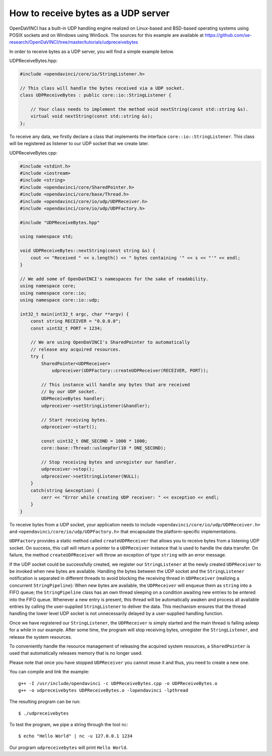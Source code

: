 How to receive bytes as a UDP server
""""""""""""""""""""""""""""""""""""

OpenDaVINCI has a built-in UDP handling engine realized on Linux-based
and BSD-based operating systems using POSIX sockets and on Windows using WinSock.
The sources for this example are available at
https://github.com/se-research/OpenDaVINCI/tree/master/tutorials/udpreceivebytes

In order to receive bytes as a UDP server, you will find a simple example
below.

UDPReceiveBytes.hpp:

.. code-block:: c++

    #include <opendavinci/core/io/StringListener.h>

    // This class will handle the bytes received via a UDP socket.
    class UDPReceiveBytes : public core::io::StringListener {

        // Your class needs to implement the method void nextString(const std::string &s).
        virtual void nextString(const std::string &s);
    };

To receive any data, we firstly declare a class that implements the interface
``core::io::StringListener``. This class will be registered as listener to
our UDP socket that we create later.

UDPReceiveBytes.cpp:

.. code-block:: c++

    #include <stdint.h>
    #include <iostream>
    #include <string>
    #include <opendavinci/core/SharedPointer.h>
    #include <opendavinci/core/base/Thread.h>
    #include <opendavinci/core/io/udp/UDPReceiver.h>
    #include <opendavinci/core/io/udp/UDPFactory.h>

    #include "UDPReceiveBytes.hpp"

    using namespace std;

    void UDPReceiveBytes::nextString(const string &s) {
        cout << "Received " << s.length() << " bytes containing '" << s << "'" << endl;
    }

    // We add some of OpenDaVINCI's namespaces for the sake of readability.
    using namespace core;
    using namespace core::io;
    using namespace core::io::udp;

    int32_t main(int32_t argc, char **argv) {
        const string RECEIVER = "0.0.0.0";
        const uint32_t PORT = 1234;

        // We are using OpenDaVINCI's SharedPointer to automatically
        // release any acquired resources.
        try {
            SharedPointer<UDPReceiver>
                udpreceiver(UDPFactory::createUDPReceiver(RECEIVER, PORT));

            // This instance will handle any bytes that are received
            // by our UDP socket.
            UDPReceiveBytes handler;
            udpreceiver->setStringListener(&handler);

            // Start receiving bytes.
            udpreceiver->start();

            const uint32_t ONE_SECOND = 1000 * 1000;
            core::base::Thread::usleepFor(10 * ONE_SECOND);

            // Stop receiving bytes and unregister our handler.
            udpreceiver->stop();
            udpreceiver->setStringListener(NULL);
        }
        catch(string &exception) {
            cerr << "Error while creating UDP receiver: " << exception << endl;
        }
    }

To receive bytes from a UDP socket, your application needs to include
``<opendavinci/core/io/udp/UDPReceiver.h>`` and ``<opendavinci/core/io/udp/UDPFactory.h>`` that encapsulate
the platform-specific implementations.

``UDPFactory`` provides a static method called ``createUDPReceiver`` that allows
you to receive bytes from a listening UDP socket. On success, this call will return
a pointer to a ``UDPReceiver`` instance that is used to handle the data transfer.
On failure, the method ``createUDPReceiver`` will throw an exception of type
``string`` with an error message.

If the UDP socket could be successfully created, we register our ``StringListener``
at the newly created ``UDPReceiver`` to be invoked when new bytes are available.
Handling the bytes between the UDP socket and the ``StringListener`` notification
is separated in different threads to avoid blocking the receiving thread in
``UDPReceiver`` (realizing a concurrent ``StringPipeline``): When new bytes are available, the
``UDPReceiver`` will enqueue them as ``string`` into a FIFO queue; the
``StringPipeline`` class has an own thread sleeping on a condition awaiting new
entries to be entered into the FIFO queue. Whenever a new entry is present, this
thread will be automatically awaken and process all available entries 
by calling the user-supplied ``StringListener`` to deliver the data.
This mechanism ensures that the thread handling the lower level UDP socket is not
unnecessarily delayed by a user-supplied handling function.

Once we have registered our ``StringListener``, the ``UDPReceiver`` is simply
started and the main thread is falling asleep for a while in our example. After some
time, the program will stop receiving bytes, unregister the ``StringListener``,
and release the system resources.

To conveniently handle the resource management of releasing the acquired system
resources, a ``SharedPointer`` is used that automatically releases memory that
is no longer used.

Please note that once you have stopped ``UDPReceiver`` you cannot reuse it and
thus, you need to create a new one.

You can compile and link the example::

   g++ -I /usr/include/opendavinci -c UDPReceiveBytes.cpp -o UDPReceiveBytes.o
   g++ -o udpreceivebytes UDPReceiveBytes.o -lopendavinci -lpthread

The resulting program can be run::

    $ ./udpreceivebytes

To test the program, we pipe a string through the tool ``nc``::

    $ echo "Hello World" | nc -u 127.0.0.1 1234

Our program ``udpreceivebytes`` will print ``Hello World``.

